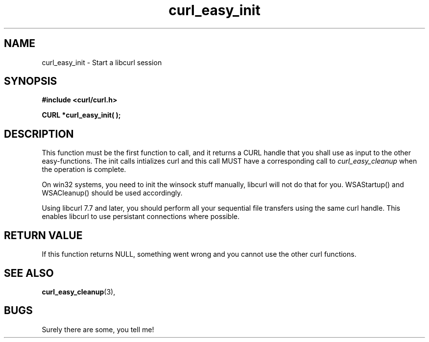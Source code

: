 .\" You can view this file with:
.\" nroff -man [file]
.\" $Id: curl_easy_init.3,v 1.5 2001-05-31 08:41:42 bagder Exp $
.\"
.TH curl_easy_init 3 "5 March 2001" "libcurl 7.7" "libcurl Manual"
.SH NAME
curl_easy_init - Start a libcurl session
.SH SYNOPSIS
.B #include <curl/curl.h>
.sp
.BI "CURL *curl_easy_init( );"
.ad
.SH DESCRIPTION
This function must be the first function to call, and it returns a CURL handle
that you shall use as input to the other easy-functions. The init calls
intializes curl and this call MUST have a corresponding call to
.I curl_easy_cleanup
when the operation is complete.

On win32 systems, you need to init the winsock stuff manually, libcurl will
not do that for you. WSAStartup() and WSACleanup() should be used accordingly.

Using libcurl 7.7 and later, you should perform all your sequential file
transfers using the same curl handle. This enables libcurl to use persistant
connections where possible.
.SH RETURN VALUE
If this function returns NULL, something went wrong and you cannot use the
other curl functions.
.SH "SEE ALSO"
.BR curl_easy_cleanup "(3), "
.SH BUGS
Surely there are some, you tell me!
